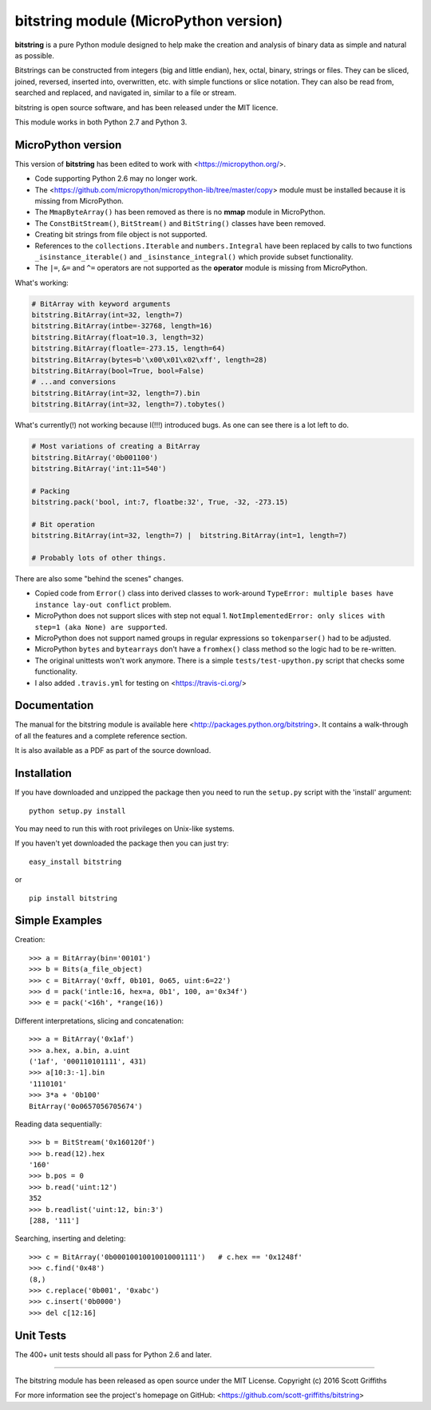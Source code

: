 ======================================
bitstring module (MicroPython version)
======================================

**bitstring** is a pure Python module designed to help make
the creation and analysis of binary data as simple and natural as possible.

Bitstrings can be constructed from integers (big and little endian), hex,
octal, binary, strings or files. They can be sliced, joined, reversed,
inserted into, overwritten, etc. with simple functions or slice notation.
They can also be read from, searched and replaced, and navigated in,
similar to a file or stream.

bitstring is open source software, and has been released under the MIT
licence.

This module works in both Python 2.7 and Python 3.

MicroPython version
-------------------

This version of **bitstring** has been edited to work with <https://micropython.org/>.

* Code supporting Python 2.6 may no longer work. 
* The <https://github.com/micropython/micropython-lib/tree/master/copy> module must
  be installed because it is missing from MicroPython.
* The ``MmapByteArray()`` has been removed as there is no **mmap** module in
  MicroPython.
* The ``ConstBitStream()``, ``BitStream()`` and ``BitString()`` classes have been removed.
* Creating bit strings from file object is not supported.
* References to the ``collections.Iterable`` and ``numbers.Integral`` have been
  replaced by calls to two functions ``_isinstance_iterable()`` and
  ``_isinstance_integral()`` which provide subset functionality.
* The ``|=``, ``&=`` and ``^=`` operators are not supported as the **operator**
  module is missing from MicroPython.
  
What's working:

.. code-block:: python

  # BitArray with keyword arguments
  bitstring.BitArray(int=32, length=7)
  bitstring.BitArray(intbe=-32768, length=16)
  bitstring.BitArray(float=10.3, length=32)
  bitstring.BitArray(floatle=-273.15, length=64)
  bitstring.BitArray(bytes=b'\x00\x01\x02\xff', length=28)
  bitstring.BitArray(bool=True, bool=False)
  # ...and conversions
  bitstring.BitArray(int=32, length=7).bin
  bitstring.BitArray(int=32, length=7).tobytes()

What's currently(!) not working because I(!!!) introduced bugs. As one can see there is a lot left to do.

.. code-block:: python

  # Most variations of creating a BitArray
  bitstring.BitArray('0b001100')
  bitstring.BitArray('int:11=540')
  
  # Packing
  bitstring.pack('bool, int:7, floatbe:32', True, -32, -273.15)

  # Bit operation
  bitstring.BitArray(int=32, length=7) |  bitstring.BitArray(int=1, length=7)

  # Probably lots of other things.
  
There are also some "behind the scenes" changes.

* Copied code from ``Error()`` class into derived classes to work-around
  ``TypeError: multiple bases have instance lay-out conflict`` problem.
* MicroPython does not support slices with step not equal 1.
  ``NotImplementedError: only slices with step=1 (aka None) are supported``.
* MicroPython does not support named groups in regular expressions so ``tokenparser()`` had
  to be adjusted.
* MicroPython ``bytes`` and ``bytearrays`` don't have a ``fromhex()`` class method so the
  logic had to be re-written.
* The original unittests won't work anymore. There is a simple ``tests/test-upython.py`` script
  that checks some functionality.
* I also added ``.travis.yml`` for testing on <https://travis-ci.org/>

Documentation
-------------
The manual for the bitstring module is available here
<http://packages.python.org/bitstring>. It contains a walk-through of all
the features and a complete reference section.

It is also available as a PDF as part of the source download.

Installation
------------
If you have downloaded and unzipped the package then you need to run the
``setup.py`` script with the 'install' argument::

     python setup.py install

You may need to run this with root privileges on Unix-like systems.


If you haven't yet downloaded the package then you can just try::

     easy_install bitstring

or ::

     pip install bitstring     


Simple Examples
---------------
Creation::

     >>> a = BitArray(bin='00101')
     >>> b = Bits(a_file_object)
     >>> c = BitArray('0xff, 0b101, 0o65, uint:6=22')
     >>> d = pack('intle:16, hex=a, 0b1', 100, a='0x34f')
     >>> e = pack('<16h', *range(16))

Different interpretations, slicing and concatenation::

     >>> a = BitArray('0x1af')
     >>> a.hex, a.bin, a.uint
     ('1af', '000110101111', 431)
     >>> a[10:3:-1].bin
     '1110101'
     >>> 3*a + '0b100'
     BitArray('0o0657056705674')

Reading data sequentially::

     >>> b = BitStream('0x160120f')
     >>> b.read(12).hex
     '160'
     >>> b.pos = 0
     >>> b.read('uint:12')
     352
     >>> b.readlist('uint:12, bin:3')
     [288, '111']

Searching, inserting and deleting::

     >>> c = BitArray('0b00010010010010001111')   # c.hex == '0x1248f'
     >>> c.find('0x48')
     (8,)
     >>> c.replace('0b001', '0xabc')
     >>> c.insert('0b0000')
     >>> del c[12:16]

Unit Tests
----------

The 400+ unit tests should all pass for Python 2.6 and later.

----

The bitstring module has been released as open source under the MIT License.
Copyright (c) 2016 Scott Griffiths

For more information see the project's homepage on GitHub:
<https://github.com/scott-griffiths/bitstring>

